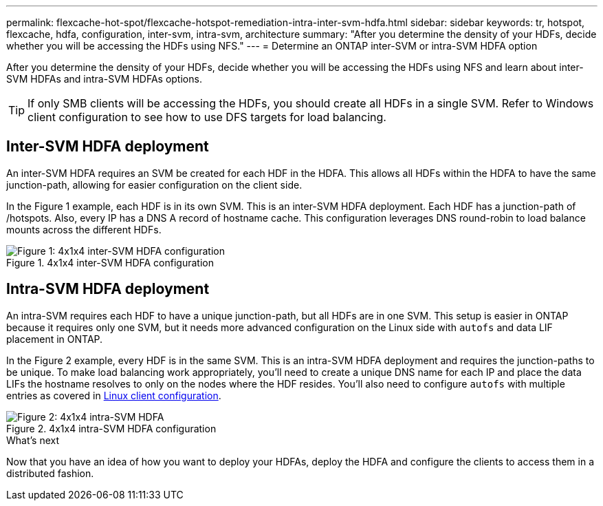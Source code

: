 ---
permalink: flexcache-hot-spot/flexcache-hotspot-remediation-intra-inter-svm-hdfa.html
sidebar: sidebar
keywords: tr, hotspot, flexcache, hdfa, configuration, inter-svm, intra-svm, architecture
summary: "After you determine the density of your HDFs, decide whether you will be accessing the HDFs using NFS."
---
= Determine an ONTAP inter-SVM or intra-SVM HDFA option

:icons: font
:imagesdir: ../media/

[.lead]
After you determine the density of your HDFs, decide whether you will be accessing the HDFs using NFS and learn about inter-SVM HDFAs and intra-SVM HDFAs options.

TIP: If only SMB clients will be accessing the HDFs, you should create all HDFs in a single SVM. Refer to Windows client configuration to see how to use DFS targets for load balancing.

== Inter-SVM HDFA deployment 
An inter-SVM HDFA requires an SVM be created for each HDF in the HDFA. This allows all HDFs within the HDFA to have the same junction-path, allowing for easier configuration on the client side. 

In the Figure 1 example, each HDF is in its own SVM. This is an inter-SVM HDFA deployment. Each HDF has a junction-path of /hotspots. Also, every IP has a DNS A record of hostname cache. This configuration leverages DNS round-robin to load balance mounts across the different HDFs.

.4x1x4 inter-SVM HDFA configuration
image::flexcache-hotspot-hdfa-one-hdf-per-svm.png[Figure 1: 4x1x4 inter-SVM HDFA configuration]

== Intra-SVM HDFA deployment
An intra-SVM requires each HDF to have a unique junction-path, but all HDFs are in one SVM. This setup is easier in ONTAP because it requires only one SVM, but it needs more advanced configuration on the Linux side with `autofs` and data LIF placement in ONTAP.

In the Figure 2 example, every HDF is in the same SVM. This is an intra-SVM HDFA deployment and requires the junction-paths to be unique. To make load balancing work appropriately, you'll need to create a unique DNS name for each IP and place the data LIFs the hostname resolves to only on the nodes where the HDF resides. You'll also need to configure `autofs` with multiple entries as covered in link:flexcache-hotspot-remediation-client-config.html[Linux client configuration].

.4x1x4 intra-SVM HDFA configuration
image::flexcache-hotspot-hdfa-4x1x4-intra-svm-hdfa.png[Figure 2: 4x1x4 intra-SVM HDFA]
 
.What's next
Now that you have an idea of how you want to deploy your HDFAs, deploy the HDFA and configure the clients to access them in a distributed fashion.

// 25-3-5, ontapdoc-2852